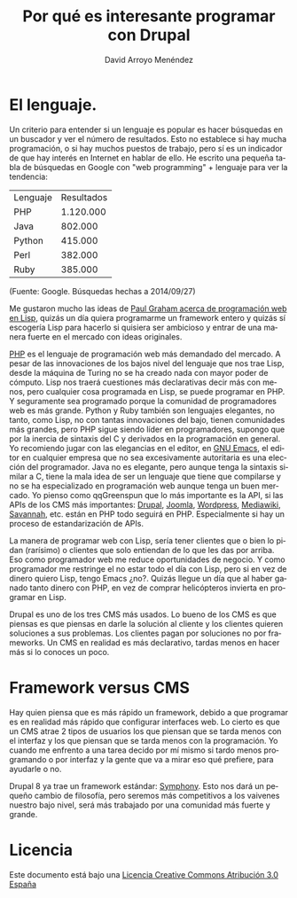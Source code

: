 #+TITLE: Por qué es interesante programar con Drupal
#+LANGUAGE: es
#+AUTHOR: David Arroyo Menéndez
#+HTML_HEAD: <link rel="stylesheet" type="text/css" href="../../css/org.css" />
#+BABEL: :results output :session

* El lenguaje.

Un criterio para entender si un lenguaje es popular es hacer búsquedas
en un buscador y ver el número de resultados. Esto no establece si hay
mucha programación, o si hay muchos puestos de trabajo, pero sí es un
indicador de que hay interés en Internet en hablar de ello. He escrito
una pequeña tabla de búsquedas en Google con "web programming" +
lenguaje para ver la tendencia:

| Lenguaje | Resultados |
| PHP      |  1.120.000 |
| Java     |    802.000 |
| Python   |    415.000 |
| Perl     |    382.000 |
| Ruby     |    385.000 |
(Fuente: Google. Búsquedas hechas a 2014/09/27)

Me gustaron mucho las ideas de [[http://www.paulgraham.com/avg.html][Paul Graham acerca de programación web
en Lisp]], quizás un día quiera programarme un framework entero y quizás
sí escogería Lisp para hacerlo si quisiera ser ambicioso y entrar de
una manera fuerte en el mercado con ideas originales.

[[http://php.net/][PHP]] es el lenguaje de programación web más demandado del mercado. A
pesar de las innovaciones de los bajos nivel del lenguaje que nos trae
Lisp, desde la máquina de Turing no se ha creado nada con mayor poder
de cómputo. Lisp nos traerá cuestiones más declarativas decir más con
menos, pero cualquier cosa programada en Lisp, se puede programar en
PHP. Y seguramente sea programado porque la comunidad de programadores
web es más grande. Python y Ruby también son lenguajes elegantes, no
tanto, como Lisp, no con tantas innovaciones del bajo, tienen
comunidades más grandes, pero PHP sigue siendo líder en programadores,
supongo que por la inercia de sintaxis del C y derivados en la
programación en general. Yo recomiendo jugar con las elegancias en el
editor, en [[http://www.gnu.org/software/emacs/][GNU Emacs]], el editor en cualquier empresa que no sea
excesivamente autoritaria es una elección del programador. Java no es
elegante, pero aunque tenga la sintaxis similar a C, tiene la mala
idea de ser un lenguaje que tiene que compilarse y no se ha
especializado en programación web aunque tenga un buen mercado. Yo
pienso como qqGreenspun que lo más importante es la API, si las APIs
de los CMS más importantes: [[http://www.drupal.org][Drupal]], [[http://www.joomla.org][Joomla]], [[http://www.wordpress.org][Wordpress]], [[https://www.mediawiki.org/wiki/MediaWiki][Mediawiki]],
[[https://savannah.gnu.org/][Savannah]], etc. están en PHP todo seguirá en PHP. Especialmente si hay
un proceso de estandarización de APIs.

La manera de programar web con Lisp, sería tener clientes que o bien
lo pidan (rarísimo) o clientes que solo entiendan de lo que les das
por arriba. Eso como programador web me reduce oportunidades de
negocio. Y como programador me restringe el no estar todo el día con
Lisp, pero si en vez de dinero quiero Lisp, tengo Emacs ¿no?. Quizás
llegue un día que al haber ganado tanto dinero con PHP, en vez de
comprar helicópteros invierta en programar en Lisp.

Drupal es uno de los tres CMS más usados. Lo bueno de los CMS
es que piensas es que piensas en darle la solución al cliente y los
clientes quieren soluciones a sus problemas. Los clientes pagan por
soluciones no por frameworks. Un CMS en realidad es más declarativo,
tardas menos en hacer más si lo conoces un poco.

* Framework versus CMS

Hay quien piensa que es más rápido un framework, debido a que
programar es en realidad más rápido que configurar interfaces web. Lo
cierto es que un CMS atrae 2 tipos de usuarios los que piensan que se
tarda menos con el interfaz y los que piensan que se tarda menos con
la programación. Yo cuando me enfrento a una tarea decido por mí mismo
si tardo menos programando o por interfaz y la gente que va a mirar
eso qué prefiere, para ayudarle o no.

Drupal 8 ya trae un framework estándar: [[http://www.getsymphony.com/][Symphony]]. Esto nos dará un
pequeño cambio de filosofía, pero seremos más competitivos a los
vaivenes nuestro bajo nivel, será más trabajado por una comunidad más
fuerte y grande.

* Licencia
Este documento está bajo una [[http://creativecommons.org/licenses/by/3.0/es/deed.es][Licencia Creative Commons Atribución 3.0 España]]

[[http://creativecommons.org/licenses/by/3.0/es/deed.es][file:../img/licenses/by/3.0/80x15.png]]
